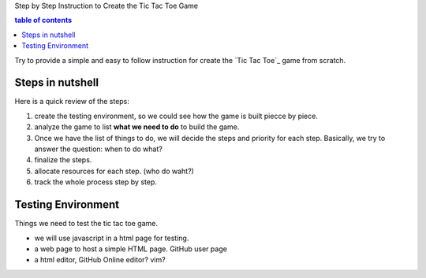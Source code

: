 Step by Step Instruction to Create the Tic Tac Toe Game

.. contents:: table of contents
   :depth: 5

Try to provide a simple and easy to follow instruction for create 
the `Tic Tac Toe`_ game from scratch.

Steps in nutshell
-----------------

Here is a quick review of the steps:

#. create the testing environment, so we could see 
   how the game is built piecce by piece.
#. analyze the game to list **what we need to do** to build the game.
#. Once we have the list of things to do, 
   we will decide the steps and priority for each step.
   Basically, we try to answer the question: when to do what?
#. finalize the steps.
#. allocate resources for each step. (who do waht?)
#. track the whole process step by step.

Testing Environment
-------------------

Things we need to test the tic tac toe game.

- we will use javascript in a html page for testing.
- a web page to host a simple HTML page. GitHub user page
- a html editor, GitHub Online editor? vim?

